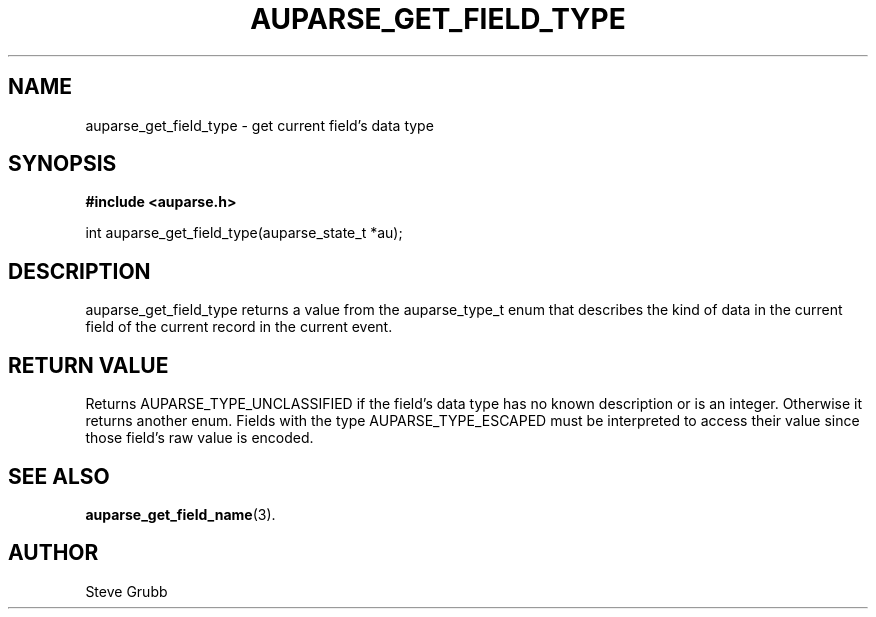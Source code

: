 .TH "AUPARSE_GET_FIELD_TYPE" "3" "Sept 2008" "Red Hat" "Linux Audit API"
.SH NAME
auparse_get_field_type \- get current field's data type 
.SH "SYNOPSIS"
.B #include <auparse.h>
.sp
int auparse_get_field_type(auparse_state_t *au);

.SH "DESCRIPTION"

auparse_get_field_type returns a value from the auparse_type_t enum that describes the kind of data in the current field of the current record in the current event.

.SH "RETURN VALUE"

Returns AUPARSE_TYPE_UNCLASSIFIED if the field's data type has no known description or is an integer. Otherwise it returns another enum. Fields with the type AUPARSE_TYPE_ESCAPED must be interpreted to access their value since those field's raw value is encoded.

.SH "SEE ALSO"

.BR auparse_get_field_name (3).

.SH AUTHOR
Steve Grubb
